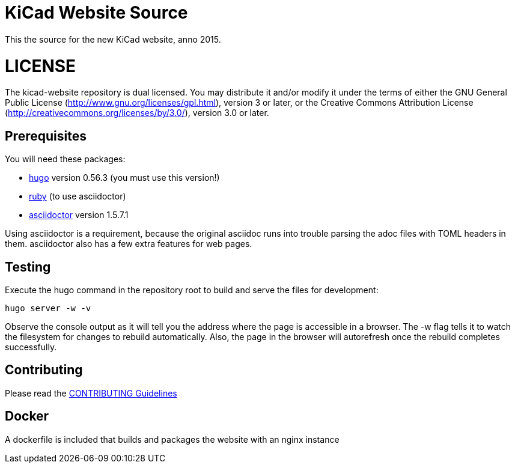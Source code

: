 KiCad Website Source
====================

This the source for the new KiCad website, anno 2015.

LICENSE
=======

The kicad-website repository is dual licensed. 
You may distribute it and/or modify it under the terms of either
the GNU General Public License (http://www.gnu.org/licenses/gpl.html),
version 3 or later, or the Creative Commons Attribution License
(http://creativecommons.org/licenses/by/3.0/), version 3.0 or later.

== Prerequisites
You will need these packages:

- http://gohugo.io/[hugo] version 0.56.3 (you must use this version!)
- https://www.ruby-lang.org[ruby] (to use asciidoctor)
- http://asciidoctor.org/[asciidoctor] version 1.5.7.1

Using asciidoctor is a requirement, because the original asciidoc
runs into trouble parsing the adoc files with TOML headers in them.
asciidoctor also has a few extra features for web pages. 

== Testing

Execute the hugo command in the repository root to build and serve the
files for development:

----
hugo server -w -v
----

Observe the console output as it will tell you the address where the
page is accessible in a browser.  The -w flag tells it to watch the
filesystem for changes to rebuild automatically. Also, the page in the
browser will autorefresh once the rebuild completes successfully.

== Contributing
Please read the link:CONTRIBUTING.adoc[CONTRIBUTING Guidelines]

== Docker
A dockerfile is included that builds and packages the website with an nginx instance
